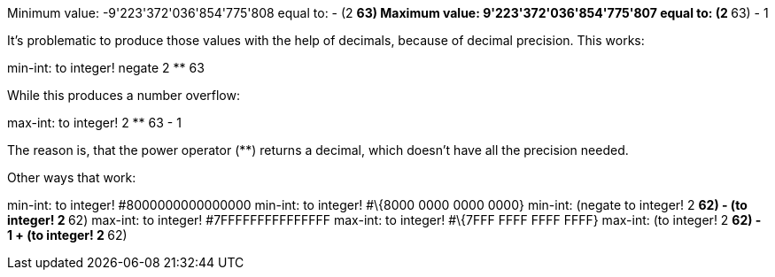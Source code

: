 Minimum value: -9'223'372'036'854'775'808 equal to: - (2 ** 63)
Maximum value: 9'223'372'036'854'775'807 equal to: (2 ** 63) - 1

It's problematic to produce those values with the help of decimals,
because of decimal precision. This works:

min-int: to integer! negate 2 ** 63

While this produces a number overflow:

max-int: to integer! 2 ** 63 - 1

The reason is, that the power operator (**) returns a decimal, which
doesn't have all the precision needed.

Other ways that work:

min-int: to integer! #8000000000000000 min-int: to integer! #\{8000
0000 0000 0000} min-int: (negate to integer! 2 ** 62) - (to integer! 2
** 62) max-int: to integer! #7FFFFFFFFFFFFFFF max-int: to integer!
#\{7FFF FFFF FFFF FFFF} max-int: (to integer! 2 ** 62) - 1 + (to
integer! 2 ** 62)